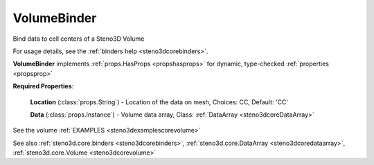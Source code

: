 .. _steno3dcorebindersvolumebinder:

VolumeBinder
============

.. class:: steno3d.core.binders.VolumeBinder

Bind data to cell centers of a Steno3D Volume

For usage details, see the :ref:`binders help <steno3dcorebinders>`.

**VolumeBinder** implements :ref:`props.HasProps <propshasprops>` for dynamic, type-checked :ref:`properties <propsprop>`

**Required Properties**:

    **Location** (:class:`props.String`) - Location of the data on mesh, Choices: CC, Default: 'CC'

    **Data** (:class:`props.Instance`) - Volume data array, Class: :ref:`DataArray <steno3dcoreDataArray>`



See the volume :ref:`EXAMPLES <steno3dexamplescorevolume>`

See also :ref:`steno3d.core.binders <steno3dcorebinders>`, :ref:`steno3d.core.DataArray <steno3dcoredataarray>`, :ref:`steno3d.core.Volume <steno3dcorevolume>`

